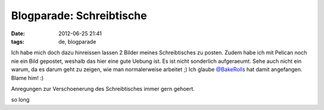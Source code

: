 Blogparade: Schreibtische
#########################
:date: 2012-06-25 21:41
:tags: de, blogparade

Ich habe mich doch dazu hinreissen lassen 2 Bilder meines Schreibtisches zu posten.
Zudem habe ich mit Pelican noch nie ein Bild gepostet, weshalb das hier eine gute Uebung ist.
Es ist nicht sonderlich aufgeraeumt. Sehe auch nicht ein warum, da es darum geht zu zeigen, wie
man normalerweise arbeitet ;)
Ich glaube `@BakeRolls <https://w8l.org/post/255/>`_ hat damit angefangen. Blame him! :)

.. image :: http://images.hoeja.de/3e42cd99b98dd0fba3fae70f16d0ff28.jpg
	:width: 640
	:height: 480

.. image :: http://images.hoeja.de/4a7a95f5ee22c5e82790b0a311f5814a.jpg
	:width: 640
	:height: 480

Anregungen zur Verschoenerung des Schreibtisches immer gern gehoert.

so long

